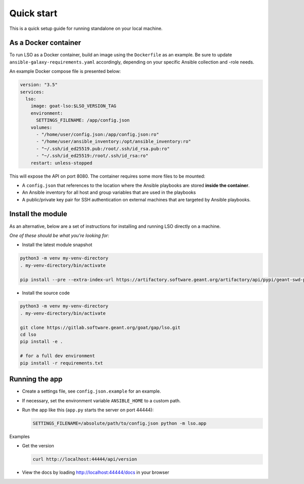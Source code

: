 Quick start
===========

This is a quick setup guide for running standalone on your local machine.

As a Docker container
---------------------
To run LSO as a Docker container, build an image using the ``Dockerfile`` as an example. Be sure to update
``ansible-galaxy-requirements.yaml`` accordingly, depending on your specific Ansible collection and -role needs.

An example Docker compose file is presented below:

.. code-block:: yaml

   version: "3.5"
   services:
     lso:
       image: goat-lso:$LSO_VERSION_TAG
       environment:
         SETTINGS_FILENAME: /app/config.json
       volumes:
         - "/home/user/config.json:/app/config.json:ro"
         - "/home/user/ansible_inventory:/opt/ansible_inventory:ro"
         - "~/.ssh/id_ed25519.pub:/root/.ssh/id_rsa.pub:ro"
         - "~/.ssh/id_ed25519:/root/.ssh/id_rsa:ro"
       restart: unless-stopped

This will expose the API on port 8080. The container requires some more files to be mounted:

* A ``config.json`` that references to the location where the Ansible playbooks are stored **inside the container**.
* An Ansible inventory for all host and group variables that are used in the playbooks
* A public/private key pair for SSH authentication on external machines that are targeted by Ansible playbooks.

Install the module
------------------

As an alternative, below are a set of instructions for installing and running LSO directly on a machine.

*One of these should be what you're looking for:*

* Install the latest module snapshot

.. code-block:: bash

    python3 -m venv my-venv-directory
    . my-venv-directory/bin/activate

    pip install --pre --extra-index-url https://artifactory.software.geant.org/artifactory/api/pypi/geant-swd-pypi/simple goat-lso

* Install the source code

.. code-block:: bash

    python3 -m venv my-venv-directory
    . my-venv-directory/bin/activate

    git clone https://gitlab.software.geant.org/goat/gap/lso.git
    cd lso
    pip install -e .

    # for a full dev environment
    pip install -r requirements.txt

Running the app
---------------

* Create a settings file, see ``config.json.example`` for an example.
* If necessary, set the environment variable ``ANSIBLE_HOME`` to a custom path.
* Run the app like this (``app.py`` starts the server on port 44444):

  .. code-block:: bash

     SETTINGS_FILENAME=/absolute/path/to/config.json python -m lso.app

Examples

* Get the version

  .. code-block:: bash

     curl http://localhost:44444/api/version

* View the docs by loading http://localhost:44444/docs in your browser
